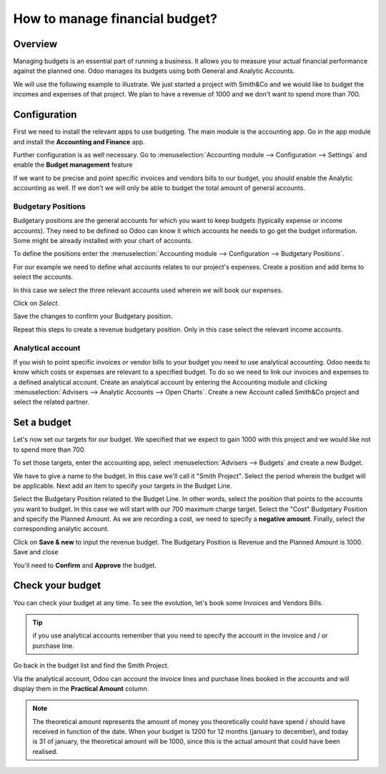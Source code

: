 ===============================
How to manage financial budget?
===============================

Overview
========

Managing budgets is an essential part of running a business. It allows
you to measure your actual financial performance against the planned
one. Odoo manages its budgets using both General and Analytic Accounts.

We will use the following example to illustrate. We just started a
project with Smith&Co and we would like to budget the incomes and
expenses of that project. We plan to have a revenue of 1000 and we don't
want to spend more than 700.

Configuration 
=============

First we need to install the relevant apps to use budgeting. The main
module is the accounting app. Go in the app module and install the
**Accounting and Finance** app.

.. image:: media/budget01.png
   :align: center

Further configuration is as well necessary. Go to :menuselection:`Accounting
module --> Configuration --> Settings` and enable the **Budget
management** feature

.. image:: media/budget02.png
   :align: center

If we want to be precise and point specific invoices and vendors bills
to our budget, you should enable the Analytic accounting as well. If we
don't we will only be able to budget the total amount of general
accounts.

Budgetary Positions
-------------------

Budgetary positions are the general accounts for which you want to keep
budgets (typically expense or income accounts). They need to be defined
so Odoo can know it which accounts he needs to go get the budget
information. Some might be already installed with your chart of
accounts.

To define the positions enter the :menuselection:`Accounting module --> Configuration -->
Budgetary Positions`.

For our example we need to define what accounts relates to our project's
expenses. Create a position and add items to select the accounts.

.. image:: media/budget03.png
   :align: center

In this case we select the three relevant accounts used wherein we will
book our expenses.

.. image:: media/budget04.png
   :align: center

Click on *Select*.

.. image:: media/budget05.png
   :align: center

Save the changes to confirm your Budgetary position.

Repeat this steps to create a revenue budgetary position. Only in this
case select the relevant income accounts.

Analytical account
------------------

If you wish to point specific invoices or vendor bills to your budget
you need to use analytical accounting. Odoo needs to know which costs or
expenses are relevant to a specified budget. To do so we need to link
our invoices and expenses to a defined analytical account. Create an
analytical account by entering the Accounting module and clicking
:menuselection:`Advisers --> Analytic Accounts --> Open Charts`. Create a new Account
called Smith&Co project and select the related partner.

.. image:: media/budget06.png
   :align: center

Set a budget
============

Let's now set our targets for our budget. We specified that we expect to
gain 1000 with this project and we would like not to spend more than
700.

To set those targets, enter the accounting app, select :menuselection:`Advisers -->
Budgets` and create a new Budget.

We have to give a name to the budget. In this case we'll call it "Smith
Project". Select the period wherein the budget will be applicable. Next
add an item to specify your targets in the Budget Line.

.. image:: media/budget07.png
   :align: center

Select the Budgetary Position related to the Budget Line. In other
words, select the position that points to the accounts you want to
budget. In this case we will start with our 700 maximum charge target.
Select the "Cost" Budgetary Position and specify the Planned Amount.
As we are recording a cost, we need to specify a **negative amount**.
Finally, select the corresponding analytic account.

.. image:: media/budget08.png
   :align: center

Click on **Save & new** to input the revenue budget. The Budgetary
Position is Revenue and the Planned Amount is 1000. Save and close

You'll need to **Confirm** and **Approve** the budget.

Check your budget
=================

You can check your budget at any time. To see the evolution, let's book
some Invoices and Vendors Bills.

.. tip::
	
	if you use analytical accounts remember that you need to specify the account in the invoice and / or purchase line.

.. seealso::

	for more information about booking invoices and purchase orders see:

	* :doc:`../../receivables/customer_invoices/overview`
	* :doc:`../../../purchase/overview/process/from_po_to_invoice`

Go back in the budget list and find the Smith Project.

Via the analytical account, Odoo can account the invoice lines and
purchase lines booked in the accounts and will display them in the
**Practical Amount** column.

.. image:: media/budget09.png
   :align: center

.. note::

	The theoretical amount represents the amount of money you theoretically could
	have spend / should have received in function of the date. When your budget
	is 1200 for 12 months (january to december), and today is 31 of january, the
	theoretical amount will be 1000, since this is the actual amount that could
	have been realised.

